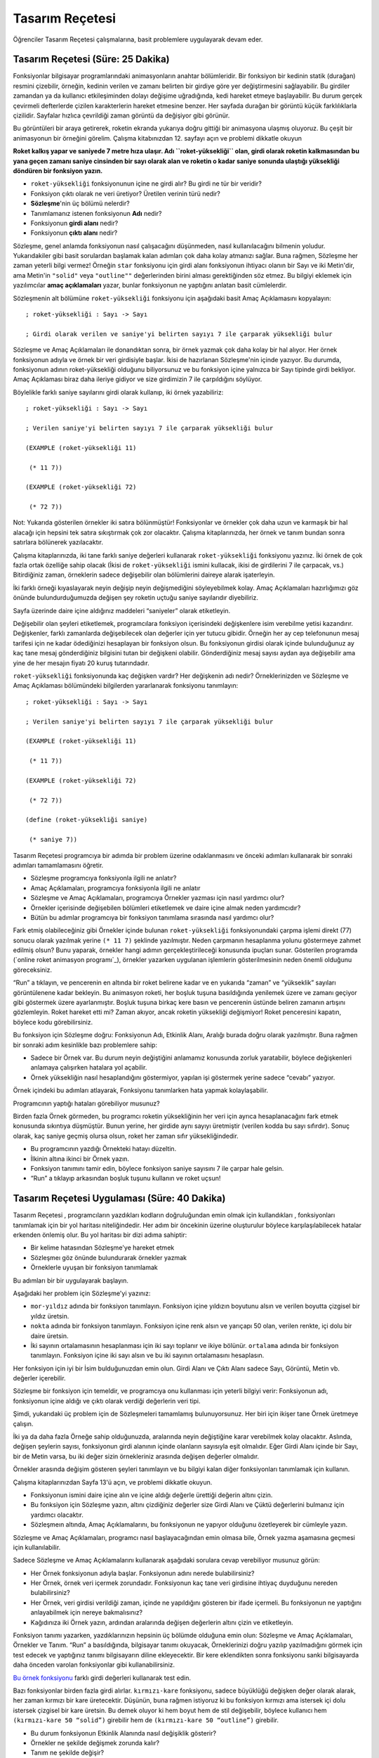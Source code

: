 Tasarım Reçetesi
===================
Öğrenciler Tasarım Reçetesi çalışmalarına, basit problemlere uygulayarak devam eder.

Tasarım Reçetesi (Süre: 25 Dakika)
---------------------------------------
Fonksiyonlar bilgisayar programlarındaki animasyonların anahtar bölümleridir. Bir fonksiyon bir kedinin statik (durağan) resmini çizebilir, örneğin, kedinin verilen ve zamanı belirten bir girdiye göre yer değiştirmesini sağlayabilir. Bu girdiler zamandan ya da kullanıcı etkileşiminden dolayı değişime uğradığında, kedi hareket etmeye başlayabilir. Bu durum gerçek çevirmeli defterlerde çizilen karakterlerin hareket etmesine benzer. Her sayfada durağan bir görüntü küçük farklılıklarla çizilidir. Sayfalar hızlıca çevrildiği zaman görüntü da değişiyor gibi görünür.

.. image:: images/unite4_rokethareket.png

Bu görüntüleri bir araya getirerek, roketin ekranda yukarıya doğru gittiği bir animasyona ulaşmış oluyoruz. Bu çeşit bir animasyonun bir örneğini görelim. Çalışma kitabınızdan 12. sayfayı açın ve problemi dikkatle okuyun

.. image:: images/unite4_roket.gif
    :align: right
    
**Roket kalkış yapar ve saniyede 7 metre hıza ulaşır. Adı ``roket-yüksekliği`` olan, girdi olarak roketin kalkmasından bu yana geçen zamanı saniye cinsinden bir sayı olarak alan ve roketin o kadar saniye sonunda ulaştığı yüksekliği döndüren bir fonksiyon yazın.**

*    ``roket-yüksekliği`` fonksiyonunun içine ne girdi alır? Bu girdi ne tür bir veridir?
*    Fonksiyon çıktı olarak ne veri üretiyor? Üretilen verinin türü nedir?
*    **Sözleşme**'nin üç bölümü nelerdir?
*    Tanımlamanız istenen fonksiyonun **Adı** nedir?
*    Fonksiyonun **girdi alanı** nedir?
*    Fonksiyonun **çıktı alanı** nedir?

Sözleşme, genel anlamda fonksiyonun nasıl çalışacağını düşünmeden, nasıl kullanılacağını bilmenin yoludur. Yukarıdakiler gibi basit sorulardan başlamak kalan adımları çok daha kolay atmanızı sağlar. Buna rağmen, Sözleşme her zaman yeterli bilgi vermez! Örneğin ``star`` fonksiyonu için girdi alanı fonksiyonun ihtiyacı olanın bir Sayı ve iki Metin'dir, ama Metin'in ``"solid"`` veya ``"outline""`` değerlerinden birini alması gerektiğinden söz etmez. Bu bilgiyi eklemek için yazılımcılar **amaç açıklamaları** yazar, bunlar fonksiyonun ne yaptığını anlatan basit cümlelerdir.

Sözleşmenin alt bölümüne ``roket-yüksekliği`` fonksiyonu için aşağıdaki basit Amaç Açıklamasını kopyalayın::
 

      ; roket-yüksekliği : Sayı -> Sayı

      ; Girdi olarak verilen ve saniye'yi belirten sayıyı 7 ile çarparak yüksekliği bulur

Sözleşme ve Amaç Açıklamaları ile donandıktan sonra, bir örnek yazmak çok daha kolay bir hal alıyor. Her örnek fonksiyonun adıyla ve örnek bir veri girdisiyle başlar. İkisi de hazırlanan Sözleşme'nin içinde yazıyor. Bu durumda, fonksiyonun adının roket-yüksekliği olduğunu biliyorsunuz ve bu fonksiyon içine yalnızca bir Sayı tipinde girdi bekliyor. Amaç Açıklaması biraz daha ileriye gidiyor ve size girdimizin 7 ile çarpıldığını söylüyor. 

Böylelikle farklı saniye sayılarını girdi olarak kullanıp, iki örnek yazabiliriz::

      ; roket-yüksekliği : Sayı -> Sayı

      ; Verilen saniye'yi belirten sayıyı 7 ile çarparak yüksekliği bulur

      (EXAMPLE (roket-yüksekliği 11)

       (* 11 7))

      (EXAMPLE (roket-yüksekliği 72)

       (* 72 7))

      

Not: Yukarıda gösterilen örnekler iki satıra bölünmüştür! Fonksiyonlar ve örnekler çok daha uzun ve karmaşık bir hal alacağı için hepsini tek satıra sıkıştırmak çok zor olacaktır. Çalışma kitaplarınızda, her örnek ve tanım bundan sonra satırlara bölünerek yazılacaktır.

Çalışma kitaplarınızda, iki tane farklı saniye değerleri kullanarak ``roket-yüksekliği`` fonksiyonu yazınız. İki örnek de çok fazla ortak özelliğe sahip olacak (İkisi de ``roket-yüksekliği`` ismini kullacak, ikisi de girdilerini 7 ile çarpacak, vs.) Bitirdiğiniz zaman, örneklerin sadece değişebilir olan bölümlerini daireye alarak işaterleyin.

İki farklı örneği kıyaslayarak neyin değişip neyin değişmediğini söyleyebilmek kolay. Amaç Açıklamaları hazırlığımızı göz önünde bulundurduğumuzda değişen şey roketin uçtuğu saniye sayılarıdır diyebiliriz.

Sayfa üzerinde daire içine aldığınız maddeleri  “saniyeler” olarak etiketleyin.

Değişebilir olan şeyleri etiketlemek, programcılara fonksiyon içerisindeki değişkenlere isim verebilme yetisi kazandırır. Değişkenler, farklı zamanlarda değişebilecek olan değerler için yer tutucu gibidir. Örneğin her ay cep telefonunun mesaj tarifesi için ne kadar ödediğinizi hesaplayan bir fonksiyon olsun. Bu fonksiyonun girdisi olarak içinde bulunduğunuz ay kaç tane mesaj gönderdiğiniz bilgisini tutan bir değişkeni olabilir. Gönderdiğiniz mesaj sayısı aydan aya değişebilir ama yine de her mesajın fiyatı 20 kuruş tutarındadır.

``roket-yüksekliği`` fonksiyonunda kaç değişken vardır? Her değişkenin adı nedir? Örneklerinizden ve Sözleşme ve Amaç Açıklaması bölümündeki bilgilerden yararlanarak fonksiyonu tanımlayın::
 

      ; roket-yüksekliği : Sayı -> Sayı

      ; Verilen saniye'yi belirten sayıyı 7 ile çarparak yüksekliği bulur

      (EXAMPLE (roket-yüksekliği 11)

       (* 11 7))

      (EXAMPLE (roket-yüksekliği 72)

       (* 72 7))

      (define (roket-yüksekliği saniye)

       (* saniye 7))

    

Tasarım Reçetesi programcıya bir adımda bir problem üzerine odaklanmasını ve önceki adımları kullanarak bir sonraki adımları tamamlamasını öğretir.

*    Sözleşme programcıya fonksiyonla ilgili ne anlatır?
*    Amaç Açıklamaları, programcıya fonksiyonla ilgili ne anlatır
*    Sözleşme ve Amaç Açıklamaları, programcıya Örnekler yazması için nasıl yardımcı olur?
*    Örnekler içerisinde değişebilen bölümleri etiketlemek ve daire içine almak neden yardımcıdır?
*    Bütün bu adımlar programcıya bir fonksiyon tanımlama sırasında nasıl yardımcı olur?

Fark etmiş olabileceğiniz gibi Örnekler içinde bulunan ``roket-yüksekliği`` fonksiyonundaki çarpma işlemi direkt (77) sonucu olarak yazılmak yerine ``(* 11 7)`` şeklinde yazılmıştır. Neden çarpmanın hesaplanma yolunu göstermeye zahmet edilmiş olsun? Bunu yaparak, örnekler hangi adımın gerçekleştirileceği konusunda ipuçları sunar. Gösterilen programda (`online roket animasyon programı`_), örnekler yazarken uygulanan işlemlerin gösterilmesinin neden önemli olduğunu göreceksiniz.

“Run” a tıklayın, ve pencerenin en altında bir roket belirene kadar ve en yukarıda “zaman” ve “yükseklik” sayıları görüntülenene kadar bekleyin. Bu animasyon roketi, her boşluk tuşuna basıldığında yenilemek üzere ve zamanı geçiyor gibi göstermek üzere ayarlanmıştır. Boşluk tuşuna birkaç kere basın ve pencerenin üstünde beliren zamanın artışını gözlemleyin. Roket hareket etti mi? Zaman akıyor, ancak roketin yüksekliği değişmiyor! Roket penceresini kapatın, böylece kodu görebilirsiniz.

Bu fonksiyon için Sözleşme doğru: Fonksiyonun Adı, Etkinlik Alanı, Aralığı burada doğru olarak yazılmıştır. Buna rağmen bir sonraki adım kesinlikle bazı problemlere sahip:

*    Sadece bir Örnek var. Bu durum neyin değiştiğini anlamamız konusunda zorluk yaratabilir, böylece değişkenleri anlamaya çalışırken hatalara yol açabilir.
*    Örnek yüksekliğin nasıl hesaplandığını göstermiyor, yapılan işi göstermek yerine sadece “cevabı” yazıyor.

Örnek içindeki bu adımları atlayarak, Fonksiyonu tanımlarken hata yapmak kolaylaşabilir.

Programcının yaptığı hataları görebiliyor musunuz?

Birden fazla Örnek görmeden, bu programcı roketin yüksekliğinin her veri için ayrıca hesaplanacağını fark etmek konusunda sıkıntıya düşmüştür. Bunun yerine, her girdide aynı sayıyı üretmiştir (verilen kodda bu sayı sıfırdır). Sonuç olarak, kaç saniye geçmiş olursa olsun, roket her zaman sıfır yüksekliğindedir.

*    Bu programcının yazdığı Örnekteki hatayı düzeltin.
*    İlkinin altına ikinci bir Örnek yazın.
*    Fonksiyon tanımını tamir edin, böylece fonksiyon saniye sayısını 7 ile çarpar hale gelsin.
*    “Run” a tıklayıp arkasından boşluk tuşunu kullanın ve roket uçsun!

Tasarım Reçetesi Uygulaması (Süre: 40 Dakika)
--------------------------------------------------
Tasarım Reçetesi , programcıların yazdıkları kodların doğruluğundan emin olmak için kullandıkları , fonksiyonları tanımlamak için bir yol haritası niteliğindedir. Her adım bir öncekinin üzerine oluşturulur böylece karşılaşılabilecek hatalar erkenden önlemiş olur. Bu yol haritası bir dizi adıma sahiptir:

* Bir kelime hatasından Sözleşme'ye hareket etmek
* Sözleşmeı göz önünde bulundurarak örnekler yazmak
* Örneklerle uyuşan bir fonksiyon tanımlamak

Bu adımları bir bir uygulayarak başlayın.

Aşağıdaki her problem için Sözleşme'yi yazınız:

* ``mor-yıldız`` adında bir fonksiyon tanımlayın. Fonksiyon içine yıldızın boyutunu alsın ve verilen boyutta çizgisel bir yıldız üretsin.
* ``nokta`` adında bir fonksiyon tanımlayın. Fonksiyon içine renk alsın ve yarıçapı 50 olan, verilen renkte, içi dolu bir daire üretsin.
* İki sayının ortalamasının hesaplanması için iki sayı toplanır ve ikiye bölünür. ``ortalama`` adında bir fonksiyon tanımlayın. Fonksiyon içine iki sayı alsın ve bu iki sayının ortalamasını hesaplasın.

Her fonksiyon için iyi bir İsim bulduğunuzdan emin olun. Girdi Alanı ve Çıktı Alanı sadece Sayı, Görüntü, Metin vb. değerler içerebilir.

Sözleşme bir fonksiyon için temeldir, ve programcıya onu kullanması için yeterli bilgiyi verir: Fonksiyonun adı, fonksiyonun içine aldığı ve çıktı olarak verdiği değerlerin veri tipi.

Şimdi, yukarıdaki üç problem için de Sözleşmeleri tamamlamış bulunuyorsunuz. Her biri için ikişer tane Örnek üretmeye çalışın.

İki ya da daha fazla Örneğe sahip olduğunuzda, aralarında neyin değiştiğine karar verebilmek kolay olacaktır. Aslında, değişen şeylerin sayısı, fonksiyonun girdi alanının içinde olanların sayısıyla eşit olmalıdır. Eğer Girdi Alanı içinde bir Sayı, bir de Metin varsa, bu iki değer sizin örnekleriniz arasında değişen değerler olmalıdır.

Örnekler arasında değişim gösteren şeyleri tanımlayın ve bu bilgiyi kalan diğer fonksiyonları tanımlamak için kullanın.

Çalışma kitaplarınızdan Sayfa 13'ü açın, ve problemi dikkatle okuyun.

* Fonksiyonun ismini daire içine alın ve içine aldığı değerle ürettiği değerin altını çizin.
* Bu fonksiyon için Sözleşme yazın, altını çizdiğiniz değerler size Girdi Alanı ve Çüktü değerlerini bulmanız için yardımcı olacaktır.
* Sözleşmeın altında, Amaç Açıklamalarını, bu fonksiyonun ne yapıyor olduğunu özetleyerek bir cümleyle yazın.

Sözleşme ve Amaç Açıklamaları, programcı nasıl başlayacağından emin olmasa bile, Örnek yazma aşamasına geçmesi için kullanılabilir.

Sadece Sözleşme ve Amaç Açıklamalarını kullanarak aşağıdaki sorulara cevap verebiliyor musunuz görün:

* Her Örnek fonksiyonun adıyla başlar. Fonksiyonun adını nerede bulabilirsiniz?
* Her Örnek, örnek veri içermek zorundadır. Fonksiyonun kaç tane veri girdisine ihtiyaç duyduğunu nereden bulabilirsiniz?
* Her Örnek, veri girdisi verildiği zaman, içinde ne yapıldığını gösteren bir ifade içermeli. Bu fonksiyonun ne yaptığını anlayabilmek için nereye bakmalısınız?
* Kağıdınıza iki Örnek yazın, ardından aralarında değişen değerlerin altını çizin ve etiketleyin.

Fonksiyon tanımı yazarken, yazdıklarınızın hepsinin üç bölümde olduğuna emin olun: Sözleşme ve Amaç Açıklamaları, Örnekler ve Tanım. “Run” a basıldığında, bilgisayar tanımı okuyacak, Örneklerinizi doğru yazılıp yazılmadığını görmek için test edecek ve yaptığınız tanımı bilgisayarın diline ekleyecektir. Bir kere eklendikten sonra fonksiyonu sanki bilgisayarda daha önceden varolan fonksiyonlar gibi kullanabilirsiniz.

`Bu örnek fonksiyonu <http://www.wescheme.org/openEditor?definitionsText=;%20kırmızı-kare%20:%20Number%20-%3E%20Image%0A;%20draw%20a%20solid,%20red%20square%20using%20the%20given%20size%0A(EXAMPLE%20(kırmızı-kare%2042)%20(square%2042%20%22solid%22%20%22red%22))%0A(EXAMPLE%20(kırmızı-kare%2073)%20(square%2073%20%22solid%22%20%22red%22))%0A(define%20(kırmızı-kare%20boy)%20(square%20boy%20%22solid%22%20%22red%22))>`_ farklı girdi değerleri kullanarak test edin.

Bazı fonksiyonlar birden fazla girdi alırlar. ``kırmızı-kare`` fonksiyonu, sadece büyüklüğü değişken değer olarak alarak, her zaman kırmızı bir kare üretecektir. Düşünün, buna rağmen istiyoruz ki bu fonksiyon kırmızı ama istersek içi dolu istersek çizgisel bir kare üretsin. Bu demek oluyor ki hem boyut hem de stil değişebilir, böylece kullanıcı hem ``(kırmızı-kare 50 “solid”)`` girebilir hem de ``(kırmızı-kare 50 “outline”)`` girebilir.

* Bu durum fonksiyonun Etkinlik Alanında nasıl değişiklik gösterir?
* Örnekler ne şekilde değişmek zorunda kalır?
* Tanım ne şekilde değişir?

Yazdığınız kodun, ``kırmızı-kare`` fonksiyonunun içine hem “solid” (katı) hem de “outlined” (çizgisel) verilerini, ikinci değer olarak almasına izin vermesi için, her parçasını değiştirin.

Tasarım Reçetesi, fonksiyonun istenilen sayıda girdi alması için kullanılabilir. Basit bir örnek olarak aşağıdaki problemi ele alalım.

Çalışma kitaplarınızdan sayfa 14'ü açın, ve  problemi dikkatle okuyun.

* Fonksiyonun ismini daire içine alın ve içine aldığı değerle üretilmesini istediklerinin altını çizin.
* Fonksiyon girdi olarak kaç veri alıyor? Bunlar Sayı mı? Metin mi? Görüntü mü?
* Bu fonksiyon için Sözleşme yazın, altını çizdiğiniz değerler size Girdi Alanı ve Çıktı değerlerini bulmanız için yardımcı olacaktır.
* Sözleşme'nin altında, Amaç Açıklamalarını, bu fonksiyonun ne yapıyor olduğunu özetleyerek bir cümleyle yazın.
* Bu fonksiyon için iki Örnek yazın ve içlerinde değişen değerleri daire içine alıp etiketleyin.
* Bu fonksiyon için bir Tanım yazın.


Tasarım Reçetesi (Cebir) (Süre: 40 Dakika)
-----------------------------------------------------
Bir programcının esas gücü bir dili ne kadar iyi bildiği değildir. Esas güç, bildiklerinizi problem çözmek üzerinde ne kadar iyi kullandığınızdır! Buraya kadar problemleri kağıt üzerinde yazıp arkasından bilgisayar üzerinde fonksiyona çevirebilmenize yardım edecek çok kuvvetli bir araç öğrendiniz: Tasarım Reçetesi! Görünen o ki Tasarım Reçetesi size problemleri matematiksel olarak da çözebilmeniz için yardımcı oluyor!

Alışma kitaplarınızın sonlarında EK B'yi açın, problem 1'i dikkatlice okuyun, ve fonksiyon için bir Sözleşme yazın. "Bir roket Dünya’dan Mars’a saniyede 80 kilometre hız ile uçuyor. Roketin aldığı mesafeyi (m), sürenin (s) fonksiyonu ile açıklayan bir fonksiyon yazınız."

Roketin yolculuk ettiği uzaklık kilometre cinsinden sayılarla ölçüldü ve süre da saniye cinsinden sayılarla ölçüldü. Bu bize Sözleşme'yi verir::

    ; uzaklık:Sayı -> Sayı

Daha az önce, Sözleşme bize Örnekleri nasıl yazacağımız hakkında çok güçlü ipuçları verdi. İşte program kodu olarak yazılmış bir örnek::

    (EXAMPLE (uzaklık 5) (* 5 80)) 
    
Burada da aynı Örneğin matematiksel yazılışı: :math:`uzaklık(5)=5×80`

Bu fonksiyon için iki tane daha ek Örnek yazın, matematiksel gösterimi kullanın.

Az önceki gibi, bir fonksiyonun değişkenleri iki Örnek yazarak ve aralarında neyin değişken olduğu gözlemlenerek tanımlanabilir.

Yazdığınız örnekleri kullanarak, Fonksiyon için değişkeni/değişkenleri tanıyın. Ardından fonksiyonu Matematiksel yazım kullanarak tanımlayın.

Tasarım Reçetesi yazılı bir tanımın, usule uygun bir fonksiyona dönüştürülmesine yardım eder.

*    :math:`uzaklık(4)=4×80`
*    :math:`uzaklık(7)=7×80`
*    :math:`uzaklık(t)=t×80`

Çalışma kitaplarınızdan problem 2'yi dikkatle okuyun ve fonksiyonun Sözleşme'sini yazın: “Bir roket Dünya’dan Mars’a saniyede 80 kilometre hız ile uçuyor. Roketin seyahat ettiği süreyi (s) katettiği mesafenin (m) fonksiyonu ile açıklayan bir fonksiyon yazınız.”

Sözleşme olduktan sonra, Örnekleri yazmak kolay:: 

    ; süre: Sayı -> Sayı

Sözleşme'yi kullanarak bu fonksiyon için iki tane Örnek yazın, ardından fonksiyon için gereken değişken/değişkenleri tanıyın.

* Bu fonksiyonda kaç tane değişken var?
* Değişkenlere isim verin.
* Fonksiyonu matematiksel ifadeler kullanarak tanımlayın.

Fonksiyonunuz hazırlandığı anda, değerleri içine yerleştirip sonuçları almak çok basit. Bütün problemlerde en zor bölüm fonksiyonu ilk aşamada hazırlamaktı. Şanslıyız ki, Tasarım Reçetesi , fonksiyonu kurmayı çok daha kolay kılıyor. Tasarım Reçetesini sadece iki ayrı fonksiyonu kurmak için kullandık, bunlar fonksiyonun cevaplarını uzaklık ve zaman cinsinden vermesi için de kullanıldı. Fonksiyonları birer araç olarak kullanarak basit problemleri çözebilir için ya da daha zor olanları çözmek için fonksiyonları bir araya getirebilirsiniz.

Çalışma kitaplarınızdan Problem 3'ü açın, problemi dikkatlice okuyun: “Bir roket Dünya’dan Mars’a saniyede 80 kilometre hız ile hareket ediyor.. Aynı anda Mars'tan kopna bir götaşı da saniyede 70 kilometre hız ile Dünya'ya dolru gelmeye başlıyor. Dünya ile Mars arasındaki mesafe  50.000,000 kilometre ise Roket ve göktaşı ne kadar süre sonra çarpışır?”

* Problemin size verdiği gerçekler nelerdir?
* Problem sizden ne istiyor?
* Cevaplarınızı bir sonraki cümleyi tamamlamak için kullanın: “Verilen …………., üretilenin ………… olduğu bir fonksiyon yazınız.”
* Eğer böyle bir fonksiyon var olsaydı, ismi en iyi ne olabilirdi?

Eğer çarpışma zamanını hesaplayabilen bir fonksiyonumuz olsaydı, bu soruyu cevaplamak sadece fonksiyona Dünya ve Mars arsındaki mesafeyi yerleştirmemiz sonucu kolayca bulunurdu. Onun yerine fonksiyonun kendisini yazabilmek için bir denklem düşünmeye ve Tasarım Reçetesinin adımlarını kullanmaya başlayabilirsiniz.

Bu fonksiyon için Sözleşmeı yazın, ardından farklı uzaklıklar kullanarak iki Örnek yazın.

Şu ana kadar, bu fonksiyonun Sözleşmı ve Amaç Açıklaması elinizde:

*   ``çarpışma: Sayı -> Sayı``
*   :math:`çarpışma(0)=...`

Şimdi, eşittir işretinden sonra gelmesi gereken işlemi bulmalıyız. Şanslıyız ki, elimizde bir ipucu var: ne olacaksa olsun biliyoruz ki, sonuç sıfır olmalı. Bu bilgiyle diyebiliriz ki, çarpıştıkları zaman aralarındaki uzaklık sıfır olacaktır.

Roket saniyede 80 km hızla gidiyorsa ve gök taşı saniyede 70 km hızla gidiyorsa birbirlerine ne kadar hızlı yaklaşıyorlar demektir?
80+70=150, böylece biliyoruz ki birbirlerine git gide yaklaşma hızı saniyede 150 km oluyor. Bu bizim “zaman” fonksiyonumuzdan çok da farklı değil: elimizde bir hız bilgisi var ve verilen mesafeyi gitmenin ne kadar zaman alacağını bilmek istiyoruz. Bu durumda Örneğimiz için ne yazmalıyız?

    :math:`çarpışma(0)=0/150`

İki farklı mesafe kullanarak iki tane Örnek yazın ardından her farklı uzaklık için işe yarayacak bir fonksiyon tanımlayın.

Şu ana kadar, büyük resmi çoktan görmüş olabilirsiniz: problem içinde verilen uzaklık, denkleme herhangi bir fonksiyon tanımlamaya gerek duyulmadan yerleştirilebiliyor. Bazen tasarım reçetesi sizi cevaba hemen ulaştırabiliyor ve hatta bitirmek zorunda olmayabiliyorsunuz bile! Diğer zamanlarda, buna rağmen büyük resmi göremeyebilirsiniz. Bu durumda problemi çözmeye çok daha küçük parçalardan başlamalı ve her küçük parça için kendi fonksiyonunuzu yazmalısınız.


Kapanış (Süre: 5 Dakika)
--------------------------
Bu ünitede, fonksiyonların bir animasyon yazmada ne kadar kullanışlı olduğunu öğrenmeye başladınız: fonksiyonlar size bir oyunun sahnesini yaratabilmeniz için gereken bilginin üretilmesini sağlar (örneğin, roketin yüksekliği). Fonksiyon yazma konusunda fazladan örnekler yapıp Tasarım Reçetesini kullanarak, artık kendi karakterlerinizi hareket ettirebileceğiniz kendi oyunlarınızı yazmaya hazırsınız.


